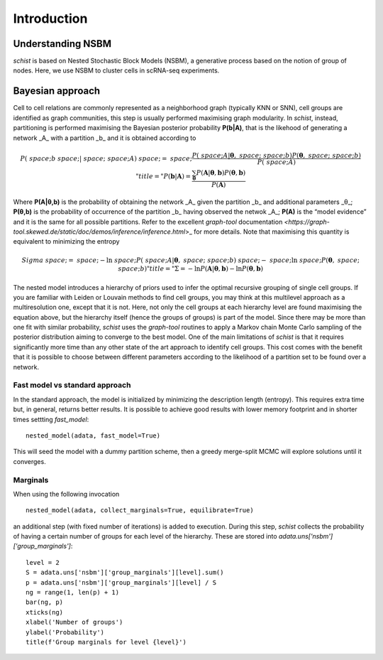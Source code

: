 ************
Introduction
************

Understanding NSBM
##################

`schist` is based on Nested Stochastic Block Models (NSBM), a generative process based on the notion of group of nodes. Here, we use NSBM to cluster cells in scRNA-seq experiments.

Bayesian approach
#################

Cell to cell relations are commonly represented as a neighborhood graph (typically KNN or  SNN), cell groups are identified as graph communities, this step is usually performed maximising graph modularity. In `schist`, instead, partitioning is performed maximising the  Bayesian posterior probability **P(b|A)**, that is the likehood of generating a network _A_ with a partition _b_ and it is obtained according to

.. math::


	P(\boldsymbol&space;b&space;|&space;\boldsymbol&space;A)&space;=&space;\frac{P(\boldsymbol&space;A|\boldsymbol\theta,&space;\boldsymbol&space;b)P(\boldsymbol\theta,&space;\boldsymbol&space;b)}{P(\boldsymbol&space;A)}" title="P(\boldsymbol b | \boldsymbol A) = \frac{\sum_{\boldsymbol\theta}P(\boldsymbol A|\boldsymbol\theta, \boldsymbol b)P(\boldsymbol\theta, \boldsymbol b)}{P(\boldsymbol A)}

Where **P(A|θ,b)** is the probability of obtaining the network _A_ given the partition _b_ and additional parameters _θ_; **P(θ,b)** is the probability of occurrence of the partition _b_ having observed the netwok _A_; **P(A)** is the “model evidence” and it is the same for all possible partitions. Refer to the excellent `graph-tool` documentation `<https://graph-tool.skewed.de/static/doc/demos/inference/inference.html`>_ for more details. Note that maximising this quantity is equivalent to minimizing the entropy

.. math::

	Sigma&space;=&space;-\ln&space;P(\boldsymbol&space;A|\boldsymbol\theta,&space;\boldsymbol&space;b)&space;-&space;\ln&space;P(\boldsymbol\theta,&space;\boldsymbol&space;b)" title="\Sigma = -\ln P(\boldsymbol A|\boldsymbol\theta, \boldsymbol b) - \ln P(\boldsymbol\theta, \boldsymbol b)

The nested model introduces a hierarchy of priors used to infer the optimal recursive grouping of single cell groups. If you are familiar with Leiden or Louvain methods to find cell groups, you may think at this multilevel approach as a multiresolution one, except that it is not. Here, not only the cell groups at each hierarchy level are found maximising the equation above, but the hierarchy itself (hence the groups of groups) is part of the model.
Since there may be more than one fit with similar probability, `schist` uses the `graph-tool` routines to apply a Markov chain Monte Carlo sampling of the posterior distribution aiming to converge to the best model. 
One of the main limitations of `schist` is that it requires significantly more time than any other state of the art approach to identify cell groups. This cost comes with the benefit that it is possible to choose between different parameters according to the likelihood of a partition set to be found over a network.

Fast model vs standard approach
*******************************

In the standard approach, the model is initialized by minimizing the description length (entropy). This requires extra time but, in general, returns better results. It is possible to achieve good results with lower memory footprint and in shorter times settting `fast_model`:

::

	nested_model(adata, fast_model=True)

This will seed the model with a dummy partition scheme, then a greedy merge-split MCMC will explore solutions until it converges.

Marginals
*********

When using the following invocation 

::

	nested_model(adata, collect_marginals=True, equilibrate=True)

an additional step (with fixed number of iterations) is added to execution. During this step, `schist` collects the probability of having a certain number of groups for each level of the hierarchy. These are stored into `adata.uns['nsbm']['group_marginals']`:

::

	level = 2
	S = adata.uns['nsbm']['group_marginals'][level].sum()
	p = adata.uns['nsbm']['group_marginals'][level] / S
	ng = range(1, len(p) + 1)
	bar(ng, p)
	xticks(ng)
	xlabel('Number of groups')
	ylabel('Probability')
	title(f'Group marginals for level {level}')

.. image:: ./figures/gm.png
    :width: 500px
    :align: center
    :height: 400px
    :alt: alternate text
